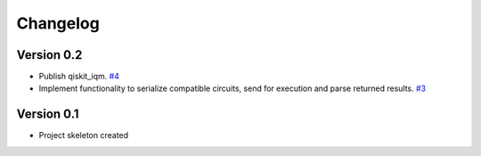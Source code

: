 =========
Changelog
=========

Version 0.2
===========

* Publish qiskit_iqm. `#4 <https://github.com/iqm-finland/qiskit-on-iqm/pull/4>`_
* Implement functionality to serialize compatible circuits, send for execution and parse returned results.
  `#3 <https://github.com/iqm-finland/qiskit-on-iqm/pull/3>`_


Version 0.1
===========

* Project skeleton created
